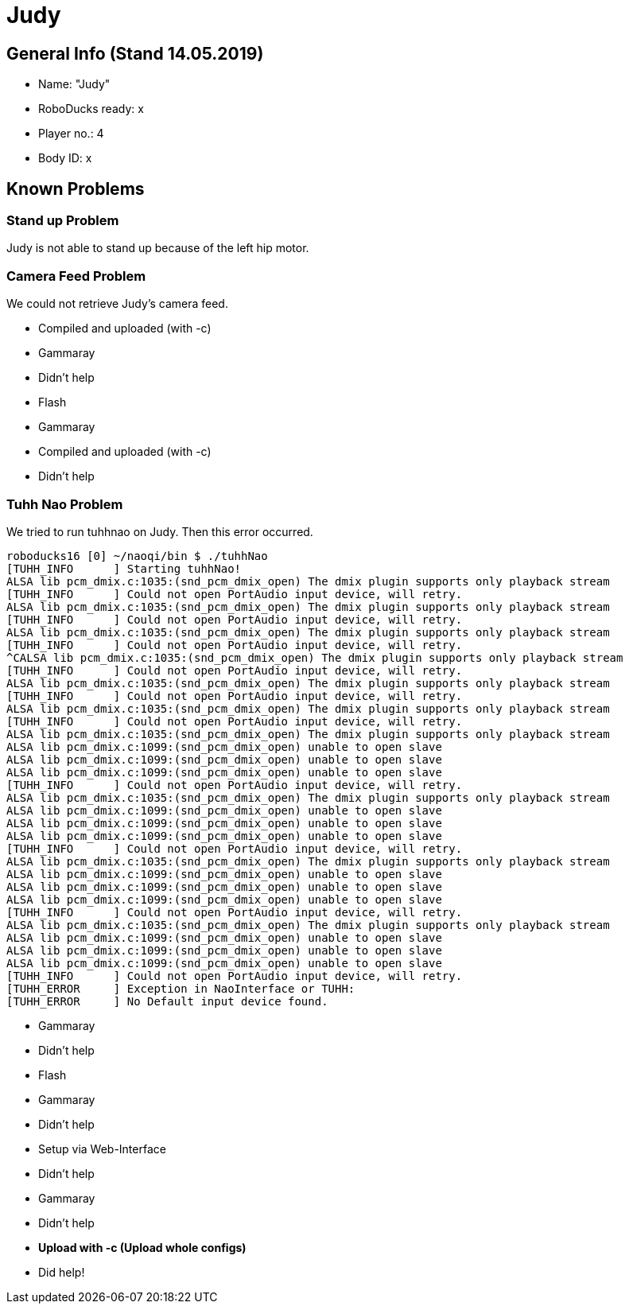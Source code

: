 = Judy


== General Info (Stand 14.05.2019)
* Name: "Judy"
* RoboDucks ready: x
* Player no.: 4
* Body ID: x

== Known Problems

=== Stand up Problem
Judy is not able to stand up because of the left hip motor.

=== Camera Feed Problem
We could not retrieve Judy's camera feed.

* Compiled and uploaded (with -c)
* Gammaray
* Didn't help
* Flash
* Gammaray
* Compiled and uploaded (with -c)
* Didn't help

=== Tuhh Nao Problem
We tried to run tuhhnao on Judy. Then this error occurred.

[source]
----
roboducks16 [0] ~/naoqi/bin $ ./tuhhNao
[TUHH_INFO	] Starting tuhhNao!
ALSA lib pcm_dmix.c:1035:(snd_pcm_dmix_open) The dmix plugin supports only playback stream
[TUHH_INFO	] Could not open PortAudio input device, will retry.
ALSA lib pcm_dmix.c:1035:(snd_pcm_dmix_open) The dmix plugin supports only playback stream
[TUHH_INFO	] Could not open PortAudio input device, will retry.
ALSA lib pcm_dmix.c:1035:(snd_pcm_dmix_open) The dmix plugin supports only playback stream
[TUHH_INFO	] Could not open PortAudio input device, will retry.
^CALSA lib pcm_dmix.c:1035:(snd_pcm_dmix_open) The dmix plugin supports only playback stream
[TUHH_INFO	] Could not open PortAudio input device, will retry.
ALSA lib pcm_dmix.c:1035:(snd_pcm_dmix_open) The dmix plugin supports only playback stream
[TUHH_INFO	] Could not open PortAudio input device, will retry.
ALSA lib pcm_dmix.c:1035:(snd_pcm_dmix_open) The dmix plugin supports only playback stream
[TUHH_INFO	] Could not open PortAudio input device, will retry.
ALSA lib pcm_dmix.c:1035:(snd_pcm_dmix_open) The dmix plugin supports only playback stream
ALSA lib pcm_dmix.c:1099:(snd_pcm_dmix_open) unable to open slave
ALSA lib pcm_dmix.c:1099:(snd_pcm_dmix_open) unable to open slave
ALSA lib pcm_dmix.c:1099:(snd_pcm_dmix_open) unable to open slave
[TUHH_INFO	] Could not open PortAudio input device, will retry.
ALSA lib pcm_dmix.c:1035:(snd_pcm_dmix_open) The dmix plugin supports only playback stream
ALSA lib pcm_dmix.c:1099:(snd_pcm_dmix_open) unable to open slave
ALSA lib pcm_dmix.c:1099:(snd_pcm_dmix_open) unable to open slave
ALSA lib pcm_dmix.c:1099:(snd_pcm_dmix_open) unable to open slave
[TUHH_INFO	] Could not open PortAudio input device, will retry.
ALSA lib pcm_dmix.c:1035:(snd_pcm_dmix_open) The dmix plugin supports only playback stream
ALSA lib pcm_dmix.c:1099:(snd_pcm_dmix_open) unable to open slave
ALSA lib pcm_dmix.c:1099:(snd_pcm_dmix_open) unable to open slave
ALSA lib pcm_dmix.c:1099:(snd_pcm_dmix_open) unable to open slave
[TUHH_INFO	] Could not open PortAudio input device, will retry.
ALSA lib pcm_dmix.c:1035:(snd_pcm_dmix_open) The dmix plugin supports only playback stream
ALSA lib pcm_dmix.c:1099:(snd_pcm_dmix_open) unable to open slave
ALSA lib pcm_dmix.c:1099:(snd_pcm_dmix_open) unable to open slave
ALSA lib pcm_dmix.c:1099:(snd_pcm_dmix_open) unable to open slave
[TUHH_INFO	] Could not open PortAudio input device, will retry.
[TUHH_ERROR	] Exception in NaoInterface or TUHH:
[TUHH_ERROR	] No Default input device found.
----

* Gammaray
* Didn't help
* Flash
* Gammaray
* Didn't help
* Setup via Web-Interface
* Didn't help
* Gammaray
* Didn't help
* **Upload with -c (Upload whole configs)**
* Did help!
